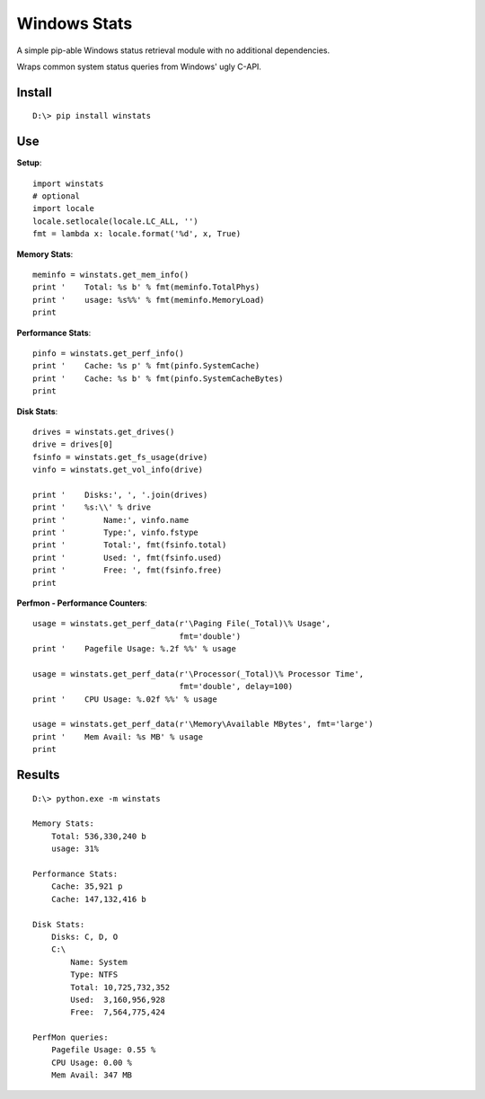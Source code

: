 

Windows Stats
===============

A simple pip-able Windows status retrieval module with no additional
dependencies.

Wraps common system status queries from Windows' ugly C-API.

Install
-------------

::

    D:\> pip install winstats


Use
-----

**Setup**::

    import winstats
    # optional
    import locale
    locale.setlocale(locale.LC_ALL, '')
    fmt = lambda x: locale.format('%d', x, True)

**Memory Stats**::

    meminfo = winstats.get_mem_info()
    print '    Total: %s b' % fmt(meminfo.TotalPhys)
    print '    usage: %s%%' % fmt(meminfo.MemoryLoad)
    print

**Performance Stats**::

    pinfo = winstats.get_perf_info()
    print '    Cache: %s p' % fmt(pinfo.SystemCache)
    print '    Cache: %s b' % fmt(pinfo.SystemCacheBytes)
    print

**Disk Stats**::

    drives = winstats.get_drives()
    drive = drives[0]
    fsinfo = winstats.get_fs_usage(drive)
    vinfo = winstats.get_vol_info(drive)

    print '    Disks:', ', '.join(drives)
    print '    %s:\\' % drive
    print '        Name:', vinfo.name
    print '        Type:', vinfo.fstype
    print '        Total:', fmt(fsinfo.total)
    print '        Used: ', fmt(fsinfo.used)
    print '        Free: ', fmt(fsinfo.free)
    print

**Perfmon - Performance Counters**::

    usage = winstats.get_perf_data(r'\Paging File(_Total)\% Usage',
                                   fmt='double')
    print '    Pagefile Usage: %.2f %%' % usage

    usage = winstats.get_perf_data(r'\Processor(_Total)\% Processor Time',
                                   fmt='double', delay=100)
    print '    CPU Usage: %.02f %%' % usage

    usage = winstats.get_perf_data(r'\Memory\Available MBytes', fmt='large')
    print '    Mem Avail: %s MB' % usage
    print


Results
---------

::

    D:\> python.exe -m winstats

    Memory Stats:
        Total: 536,330,240 b
        usage: 31%

    Performance Stats:
        Cache: 35,921 p
        Cache: 147,132,416 b

    Disk Stats:
        Disks: C, D, O
        C:\
            Name: System
            Type: NTFS
            Total: 10,725,732,352
            Used:  3,160,956,928
            Free:  7,564,775,424

    PerfMon queries:
        Pagefile Usage: 0.55 %
        CPU Usage: 0.00 %
        Mem Avail: 347 MB
